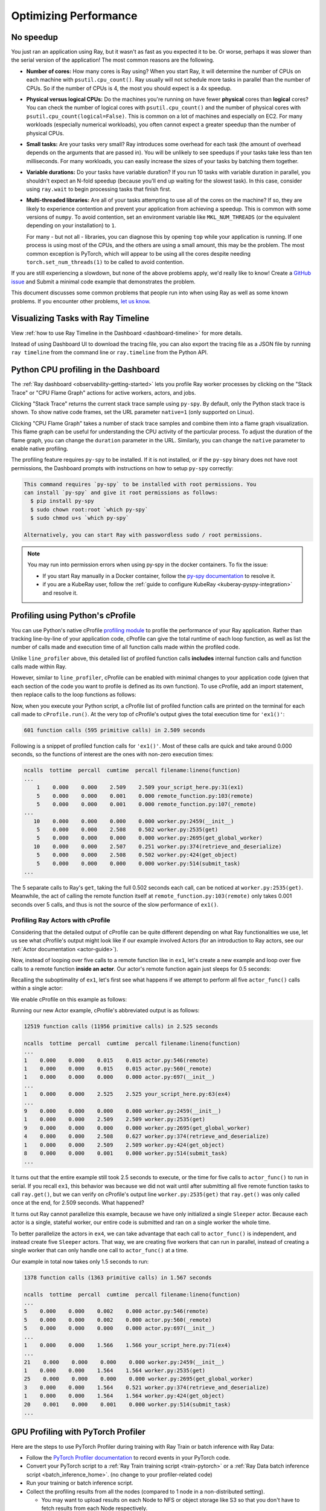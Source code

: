 .. _observability-optimize-performance:

Optimizing Performance
======================

No speedup
----------

You just ran an application using Ray, but it wasn't as fast as you expected it
to be. Or worse, perhaps it was slower than the serial version of the
application! The most common reasons are the following.

- **Number of cores:** How many cores is Ray using? When you start Ray, it will
  determine the number of CPUs on each machine with ``psutil.cpu_count()``. Ray
  usually will not schedule more tasks in parallel than the number of CPUs. So
  if the number of CPUs is 4, the most you should expect is a 4x speedup.

- **Physical versus logical CPUs:** Do the machines you're running on have fewer
  **physical** cores than **logical** cores? You can check the number of logical
  cores with ``psutil.cpu_count()`` and the number of physical cores with
  ``psutil.cpu_count(logical=False)``. This is common on a lot of machines and
  especially on EC2. For many workloads (especially numerical workloads), you
  often cannot expect a greater speedup than the number of physical CPUs.

- **Small tasks:** Are your tasks very small? Ray introduces some overhead for
  each task (the amount of overhead depends on the arguments that are passed
  in). You will be unlikely to see speedups if your tasks take less than ten
  milliseconds. For many workloads, you can easily increase the sizes of your
  tasks by batching them together.

- **Variable durations:** Do your tasks have variable duration? If you run 10
  tasks with variable duration in parallel, you shouldn't expect an N-fold
  speedup (because you'll end up waiting for the slowest task). In this case,
  consider using ``ray.wait`` to begin processing tasks that finish first.

- **Multi-threaded libraries:** Are all of your tasks attempting to use all of
  the cores on the machine? If so, they are likely to experience contention and
  prevent your application from achieving a speedup.
  This is common with some versions of ``numpy``. To avoid contention, set an
  environment variable like ``MKL_NUM_THREADS`` (or the equivalent depending on
  your installation) to ``1``.

  For many - but not all - libraries, you can diagnose this by opening ``top``
  while your application is running. If one process is using most of the CPUs,
  and the others are using a small amount, this may be the problem. The most
  common exception is PyTorch, which will appear to be using all the cores
  despite needing ``torch.set_num_threads(1)`` to be called to avoid contention.

If you are still experiencing a slowdown, but none of the above problems apply,
we'd really like to know! Create a `GitHub issue`_ and Submit a minimal code example that demonstrates the problem.

.. _`Github issue`: https://github.com/ray-project/ray/issues

This document discusses some common problems that people run into when using Ray
as well as some known problems. If you encounter other problems, `let us know`_.

.. _`let us know`: https://github.com/ray-project/ray/issues

.. _ray-core-timeline:

Visualizing Tasks with Ray Timeline
-------------------------------------
View :ref:`how to use Ray Timeline in the Dashboard <dashboard-timeline>` for more details.

Instead of using Dashboard UI to download the tracing file, you can also export the tracing file as a JSON file by running ``ray timeline`` from the command line or ``ray.timeline`` from the Python API.

.. testcode::

  import ray

  ray.init()

  ray.timeline(filename="timeline.json")


.. _dashboard-profiling:

Python CPU profiling in the Dashboard
-------------------------------------

The :ref:`Ray dashboard <observability-getting-started>`  lets you profile Ray worker processes by clicking on the "Stack Trace" or "CPU Flame Graph"
actions for active workers, actors, and jobs.

.. image:: /images/profile.png
   :align: center
   :width: 80%

Clicking "Stack Trace" returns the current stack trace sample using ``py-spy``. By default, only the Python stack
trace is shown. To show native code frames, set the URL parameter ``native=1`` (only supported on Linux).

.. image:: /images/stack.png
   :align: center
   :width: 60%

Clicking "CPU Flame Graph" takes a number of stack trace samples and combine them into a flame graph visualization.
This flame graph can be useful for understanding the CPU activity of the particular process. To adjust the duration
of the flame graph, you can change the ``duration`` parameter in the URL. Similarly, you can change the ``native``
parameter to enable native profiling.

.. image:: /images/flamegraph.png
   :align: center
   :width: 80%

The profiling feature requires ``py-spy`` to be installed. If it is not installed, or if the ``py-spy`` binary does
not have root permissions, the Dashboard prompts with instructions on how to setup ``py-spy`` correctly:

.. code-block::

    This command requires `py-spy` to be installed with root permissions. You
    can install `py-spy` and give it root permissions as follows:
      $ pip install py-spy
      $ sudo chown root:root `which py-spy`
      $ sudo chmod u+s `which py-spy`

    Alternatively, you can start Ray with passwordless sudo / root permissions.

.. note::
   You may run into permission errors when using py-spy in the docker containers. To fix the issue:
   
   * If you start Ray manually in a Docker container, follow the `py-spy documentation`_ to resolve it. 
   * if you are a KubeRay user, follow the :ref:`guide to configure KubeRay <kuberay-pyspy-integration>` and resolve it.
   
.. _`py-spy documentation`: https://github.com/benfred/py-spy#how-do-i-run-py-spy-in-docker



.. _dashboard-cprofile:

Profiling using Python's cProfile
---------------------------------

You can use Python's native cProfile `profiling module`_ to profile the performance of your Ray application. Rather than tracking
line-by-line of your application code, cProfile can give the total runtime
of each loop function, as well as list the number of calls made and
execution time of all function calls made within the profiled code.

.. _`profiling module`: https://docs.python.org/3/library/profile.html#module-cProfile

Unlike ``line_profiler`` above, this detailed list of profiled function calls
**includes** internal function calls and function calls made within Ray.

However, similar to ``line_profiler``, cProfile can be enabled with minimal
changes to your application code (given that each section of the code you want
to profile is defined as its own function). To use cProfile, add an import
statement, then replace calls to the loop functions as follows:

.. testcode::
  :skipif: True

  import cProfile  # Added import statement

  def ex1():
      list1 = []
      for i in range(5):
          list1.append(ray.get(func.remote()))

  def main():
      ray.init()
      cProfile.run('ex1()')  # Modified call to ex1
      cProfile.run('ex2()')
      cProfile.run('ex3()')

  if __name__ == "__main__":
      main()

Now, when you execute your Python script, a cProfile list of profiled function
calls are printed on the terminal for each call made to ``cProfile.run()``.
At the very top of cProfile's output gives the total execution time for
``'ex1()'``:

.. code-block:: bash

  601 function calls (595 primitive calls) in 2.509 seconds

Following is a snippet of profiled function calls for ``'ex1()'``. Most of
these calls are quick and take around 0.000 seconds, so the functions of
interest are the ones with non-zero execution times:

.. code-block:: bash

  ncalls  tottime  percall  cumtime  percall filename:lineno(function)
  ...
      1    0.000    0.000    2.509    2.509 your_script_here.py:31(ex1)
      5    0.000    0.000    0.001    0.000 remote_function.py:103(remote)
      5    0.000    0.000    0.001    0.000 remote_function.py:107(_remote)
  ...
     10    0.000    0.000    0.000    0.000 worker.py:2459(__init__)
      5    0.000    0.000    2.508    0.502 worker.py:2535(get)
      5    0.000    0.000    0.000    0.000 worker.py:2695(get_global_worker)
     10    0.000    0.000    2.507    0.251 worker.py:374(retrieve_and_deserialize)
      5    0.000    0.000    2.508    0.502 worker.py:424(get_object)
      5    0.000    0.000    0.000    0.000 worker.py:514(submit_task)
  ...

The 5 separate calls to Ray's ``get``, taking the full 0.502 seconds each call,
can be noticed at ``worker.py:2535(get)``. Meanwhile, the act of calling the
remote function itself at ``remote_function.py:103(remote)`` only takes 0.001
seconds over 5 calls, and thus is not the source of the slow performance of
``ex1()``.


Profiling Ray Actors with cProfile
~~~~~~~~~~~~~~~~~~~~~~~~~~~~~~~~~~

Considering that the detailed output of cProfile can be quite different depending
on what Ray functionalities we use, let us see what cProfile's output might look
like if our example involved Actors (for an introduction to Ray actors, see our
:ref:`Actor documentation <actor-guide>`).

Now, instead of looping over five calls to a remote function like in ``ex1``,
let's create a new example and loop over five calls to a remote function
**inside an actor**. Our actor's remote function again just sleeps for 0.5
seconds:

.. testcode::

  # Our actor
  @ray.remote
  class Sleeper:
      def __init__(self):
          self.sleepValue = 0.5

      # Equivalent to func(), but defined within an actor
      def actor_func(self):
          time.sleep(self.sleepValue)

Recalling the suboptimality of ``ex1``, let's first see what happens if we
attempt to perform all five ``actor_func()`` calls within a single actor:

.. testcode::

  def ex4():
      # This is suboptimal in Ray, and should only be used for the sake of this example
      actor_example = Sleeper.remote()

      five_results = []
      for i in range(5):
          five_results.append(actor_example.actor_func.remote())

      # Wait until the end to call ray.get()
      ray.get(five_results)

We enable cProfile on this example as follows:

.. testcode::
  :skipif: True

  def main():
      ray.init()
      cProfile.run('ex4()')

  if __name__ == "__main__":
      main()

Running our new Actor example, cProfile's abbreviated output is as follows:

.. code-block:: bash

  12519 function calls (11956 primitive calls) in 2.525 seconds

  ncalls  tottime  percall  cumtime  percall filename:lineno(function)
  ...
  1    0.000    0.000    0.015    0.015 actor.py:546(remote)
  1    0.000    0.000    0.015    0.015 actor.py:560(_remote)
  1    0.000    0.000    0.000    0.000 actor.py:697(__init__)
  ...
  1    0.000    0.000    2.525    2.525 your_script_here.py:63(ex4)
  ...
  9    0.000    0.000    0.000    0.000 worker.py:2459(__init__)
  1    0.000    0.000    2.509    2.509 worker.py:2535(get)
  9    0.000    0.000    0.000    0.000 worker.py:2695(get_global_worker)
  4    0.000    0.000    2.508    0.627 worker.py:374(retrieve_and_deserialize)
  1    0.000    0.000    2.509    2.509 worker.py:424(get_object)
  8    0.000    0.000    0.001    0.000 worker.py:514(submit_task)
  ...

It turns out that the entire example still took 2.5 seconds to execute, or the
time for five calls to ``actor_func()`` to run in serial. If you recall ``ex1``,
this behavior was because we did not wait until after submitting all five
remote function tasks to call ``ray.get()``, but we can verify on cProfile's
output line ``worker.py:2535(get)`` that ``ray.get()`` was only called once at
the end, for 2.509 seconds. What happened?

It turns out Ray cannot parallelize this example, because we have only
initialized a single ``Sleeper`` actor. Because each actor is a single,
stateful worker, our entire code is submitted and ran on a single worker the
whole time.

To better parallelize the actors in ``ex4``, we can take advantage
that each call to ``actor_func()`` is independent, and instead
create five ``Sleeper`` actors. That way, we are creating five workers
that can run in parallel, instead of creating a single worker that
can only handle one call to ``actor_func()`` at a time.

.. testcode::

  def ex4():
      # Modified to create five separate Sleepers
      five_actors = [Sleeper.remote() for i in range(5)]

      # Each call to actor_func now goes to a different Sleeper
      five_results = []
      for actor_example in five_actors:
          five_results.append(actor_example.actor_func.remote())

      ray.get(five_results)

Our example in total now takes only 1.5 seconds to run:

.. code-block:: bash

  1378 function calls (1363 primitive calls) in 1.567 seconds

  ncalls  tottime  percall  cumtime  percall filename:lineno(function)
  ...
  5    0.000    0.000    0.002    0.000 actor.py:546(remote)
  5    0.000    0.000    0.002    0.000 actor.py:560(_remote)
  5    0.000    0.000    0.000    0.000 actor.py:697(__init__)
  ...
  1    0.000    0.000    1.566    1.566 your_script_here.py:71(ex4)
  ...
  21    0.000    0.000    0.000    0.000 worker.py:2459(__init__)
  1    0.000    0.000    1.564    1.564 worker.py:2535(get)
  25    0.000    0.000    0.000    0.000 worker.py:2695(get_global_worker)
  3    0.000    0.000    1.564    0.521 worker.py:374(retrieve_and_deserialize)
  1    0.000    0.000    1.564    1.564 worker.py:424(get_object)
  20    0.001    0.000    0.001    0.000 worker.py:514(submit_task)
  ...


.. _performance-debugging-gpu-profiling:

GPU Profiling with PyTorch Profiler
-----------------------------------
Here are the steps to use PyTorch Profiler during training with Ray Train or batch inference with Ray Data:

* Follow the `PyTorch Profiler documentation <https://pytorch.org/tutorials/intermediate/tensorboard_profiler_tutorial.html>`_ to record events in your PyTorch code.

* Convert your PyTorch script to a :ref:`Ray Train training script <train-pytorch>` or a :ref:`Ray Data batch inference script <batch_inference_home>`. (no change to your profiler-related code)

* Run your training or batch inference script.

* Collect the profiling results from all the nodes (compared to 1 node in a non-distributed setting).

  * You may want to upload results on each Node to NFS or object storage like S3 so that you don't have to fetch results from each Node respectively.

* Visualize the results with tools like Tensorboard.

GPU Profiling with Nsight System Profiler
------------------------------------------
GPU profiling is critical for ML training and inference. Ray allows users to run Nsight System Profiler with Ray actors and tasks. :ref:`See for details <profiling-nsight-profiler>`.

Profiling for developers
------------------------
If you are developing Ray Core or debugging some system level failures, profiling the Ray Core could help. In this case, see :ref:`Profiling for Ray developers <ray-core-internal-profiling>`.

